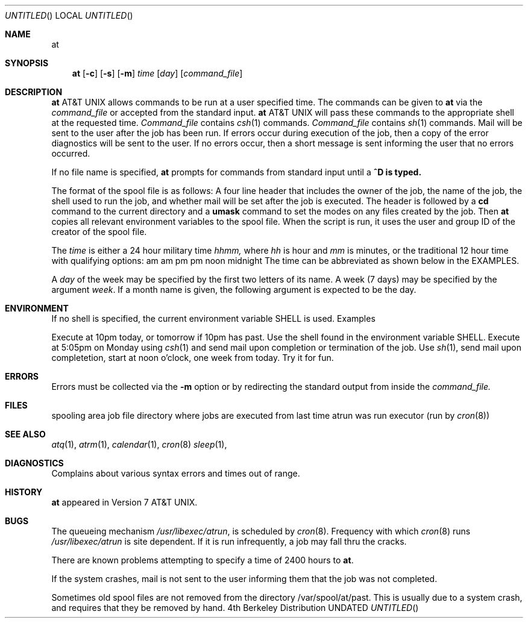 .\" Copyright (c) 1980, 1990 The Regents of the University of California.
.\" All rights reserved.
.\"
.\" %sccs.include.redist.man%
.\"
.\"     @(#)at.1	6.3 (Berkeley) 6/11/90
.\"
.Dd 
.Dt AT 1
.Dd 
.Os BSD 4
.Sh NAME
.Nm at
.Sd run command(s) at a specific time
.Sh SYNOPSIS
.Nm at
.Op Fl c
.Op Fl s
.Op Fl m
.Ar time
.Op Ar day
.Op Ar command_file
.Sh DESCRIPTION
.Nm At
allows commands to be run at a user specified time.
The commands can be given to
.Nm
via the
.Ar command_file
or accepted from the standard input.
.Nm At
will pass these commands to the appropriate
shell at the requested time.
.Tp Fl c
.Ar Command_file
contains
.Xr csh 1
commands.
.Tp Fl s
.Ar Command_file
contains
.Xr sh 1
commands.
.Tp Fl m
Mail will be sent to the user after the job
has been run. If errors occur during execution of the job, then
a copy of the error diagnostics will be sent to the user. If
no errors occur, then a short message is sent informing the
user that no errors occurred.
.Tp
.Pp
If no file name is specified,
.Nm at
prompts for commands from standard input until a
.Li \&^D is typed.
.Pp
The format of the spool file is as follows:
A four line header that includes the owner of the job, the name of the job,
the shell used to run the job, and whether mail will be
set after the job is executed. The header is followed by a
.Ic cd
command to the current directory and a
.Ic umask
command to set the modes on any files created by the job.
Then
.Nm at
copies all relevant environment variables to the spool file.
When the script is run, it uses the user and group ID
of the creator of the spool file.
.Pp
The
.Ar time
is either a 24 hour military time
.Em hhmm,
where
.Em hh
is hour and
.Em mm
is minutes, or the traditional 12 hour time
with qualifying options:
.Df I
.Dp Li am
am
.Dp Li a
am
.Dp Li pm
pm
.Dp Li p
pm
.Dp Li n
noon
.Dp Li m
midnight
.Dp
.De
The time can be abbreviated as shown below in the EXAMPLES.
.Pp
A
.Ar day
of the week may be specified by the first two
letters of its name. A week (7 days) may be specified by 
the argument
.Em week .
If a month name is given, the following argument is expected to
be the day.
.Sh ENVIRONMENT
If no shell is specified,
the current environment variable
.Ev SHELL
is used.
Examples
.Pp
.Dp Li at 10p
Execute at 10pm today, or tomorrow
if 10pm has past. Use the shell
found in the environment variable
.Ev SHELL.
.Dp Li at -c -m 1705 mo
Execute at 5:05pm on Monday using
.Xr csh 1
and send mail upon completion or
termination of the job.
.Dp Li at -s -m 1200n week
Use
.Xr sh 1 ,
send mail upon completetion, start at noon o'clock,
one week from today.
.Dp Li at -s 8a apr 1
Try it for fun.
.Dp
.Pp
.Sh ERRORS
Errors must be collected via the
.Fl m
option or by redirecting the standard output
from inside the
.Ar command_file.
.Sh FILES
.Dw /var/spool/at/yy.ddd.hhhh.*
.Ds L
.Dp Pa /var/spool/at
spooling area
.Dp Pa /var/spool/at/yy.ddd.hhhh.*
job file
.Dp Pa /var/spool/at/past
directory where jobs are executed from
.Dp Pa /var/spool/at/lasttimedone
last time atrun was run
.Dp Pa /var/libexec/atrun
executor (run by
.Xr cron 8 )
.Dp
.Sh SEE ALSO
.Xr atq 1 ,
.Xr atrm 1 ,
.Xr calendar 1 ,
.Xr cron 8
.Xr sleep 1 ,
.Sh DIAGNOSTICS
Complains about various syntax errors and times out of range.
.Sh HISTORY
.Nm
appeared in Version 7 AT&T UNIX.
.Sh BUGS
The queueing mechanism
.Pa /usr/libexec/atrun ,
is scheduled by
.Xr cron 8 .
Frequency with which
.Xr cron 8
runs
.Pa /usr/libexec/atrun
is site dependent.
If it is run infrequently, a job may
fall thru the cracks.
.Pp
There are known problems attempting to specify
a time of 2400 hours to
.Nm at .
.Pp
If the system crashes, mail is not sent to the user informing them that
the job was not completed.
.Pp
Sometimes old spool files are not removed from the directory
/var/spool/at/past. This is usually due to a system crash,
and requires that they be removed by hand.
